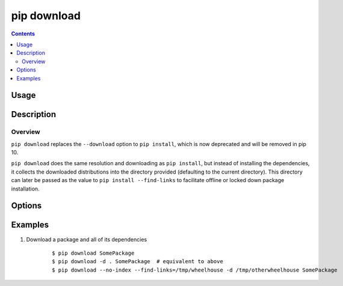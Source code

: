 
.. _`pip download`:

pip download
------------

.. contents::

Usage
*****

.. pip-command-usage:: download


Description
***********

.. pip-command-description:: download


Overview
++++++++
``pip download`` replaces the ``--download`` option to ``pip install``,
which is now deprecated and will be removed in pip 10.

``pip download`` does the same resolution and downloading as ``pip install``,
but instead of installing the dependencies, it collects the downloaded
distributions into the directory provided (defaulting to the current
directory). This directory can later be passed as the value to
``pip install --find-links`` to facilitate offline or locked down package
installation.


Options
*******

.. pip-command-options:: download

.. pip-index-options::


Examples
********

#. Download a package and all of its dependencies

    ::

      $ pip download SomePackage
      $ pip download -d . SomePackage  # equivalent to above
      $ pip download --no-index --find-links=/tmp/wheelhouse -d /tmp/otherwheelhouse SomePackage
